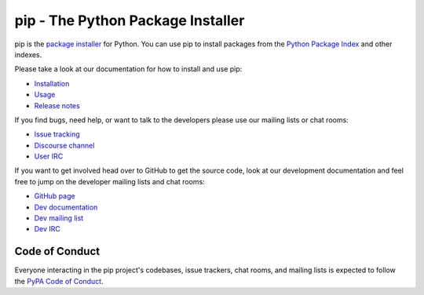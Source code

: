 pip - The Python Package Installer
==================================

.. image:: https://img.shields.io/pypi/v/pip.svg
   :target: https://pypi.org/project/pip/

.. image:: https://readthedocs.org/projects/pip/badge/?version=latest
   :target: https://pip.pypa.io/en/latest

pip is the `package installer`_ for Python. You can use pip to install packages from the `Python Package Index`_ and other indexes.

Please take a look at our documentation for how to install and use pip:

* `Installation`_
* `Usage`_
* `Release notes`_

If you find bugs, need help, or want to talk to the developers please use our mailing lists or chat rooms:

* `Issue tracking`_
* `Discourse channel`_
* `User IRC`_

If you want to get involved head over to GitHub to get the source code, look at our development documentation and feel free to jump on the developer mailing lists and chat rooms:

* `GitHub page`_
* `Dev documentation`_
* `Dev mailing list`_
* `Dev IRC`_

Code of Conduct
---------------

Everyone interacting in the pip project's codebases, issue trackers, chat
rooms, and mailing lists is expected to follow the `PyPA Code of Conduct`_.

.. _package installer: https://packaging.python.org/en/latest/current/
.. _Python Package Index: https://pypi.org
.. _Installation: https://pip.pypa.io/en/stable/installing.html
.. _Usage: https://pip.pypa.io/en/stable/
.. _Release notes: https://pip.pypa.io/en/stable/news.html
.. _GitHub page: https://github.com/pypa/pip
.. _Dev documentation: https://pip.pypa.io/en/latest/development
.. _Issue tracking: https://github.com/pypa/pip/issues
.. _Discourse channel: https://discuss.python.org/c/packaging
.. _Dev mailing list: https://groups.google.com/forum/#!forum/pypa-dev
.. _User IRC: https://webchat.freenode.net/?channels=%23pypa
.. _Dev IRC: https://webchat.freenode.net/?channels=%23pypa-dev
.. _PyPA Code of Conduct: https://www.pypa.io/en/latest/code-of-conduct/
